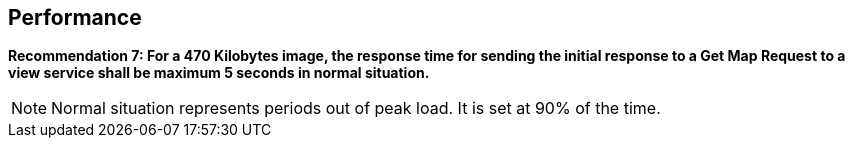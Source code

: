 == Performance

*Recommendation 7: For a 470 Kilobytes image, the response time for sending the initial response to a Get Map Request to a view service shall be maximum 5 seconds in normal situation.*

NOTE: Normal situation represents periods out of peak load. It is set at 90% of the time.
